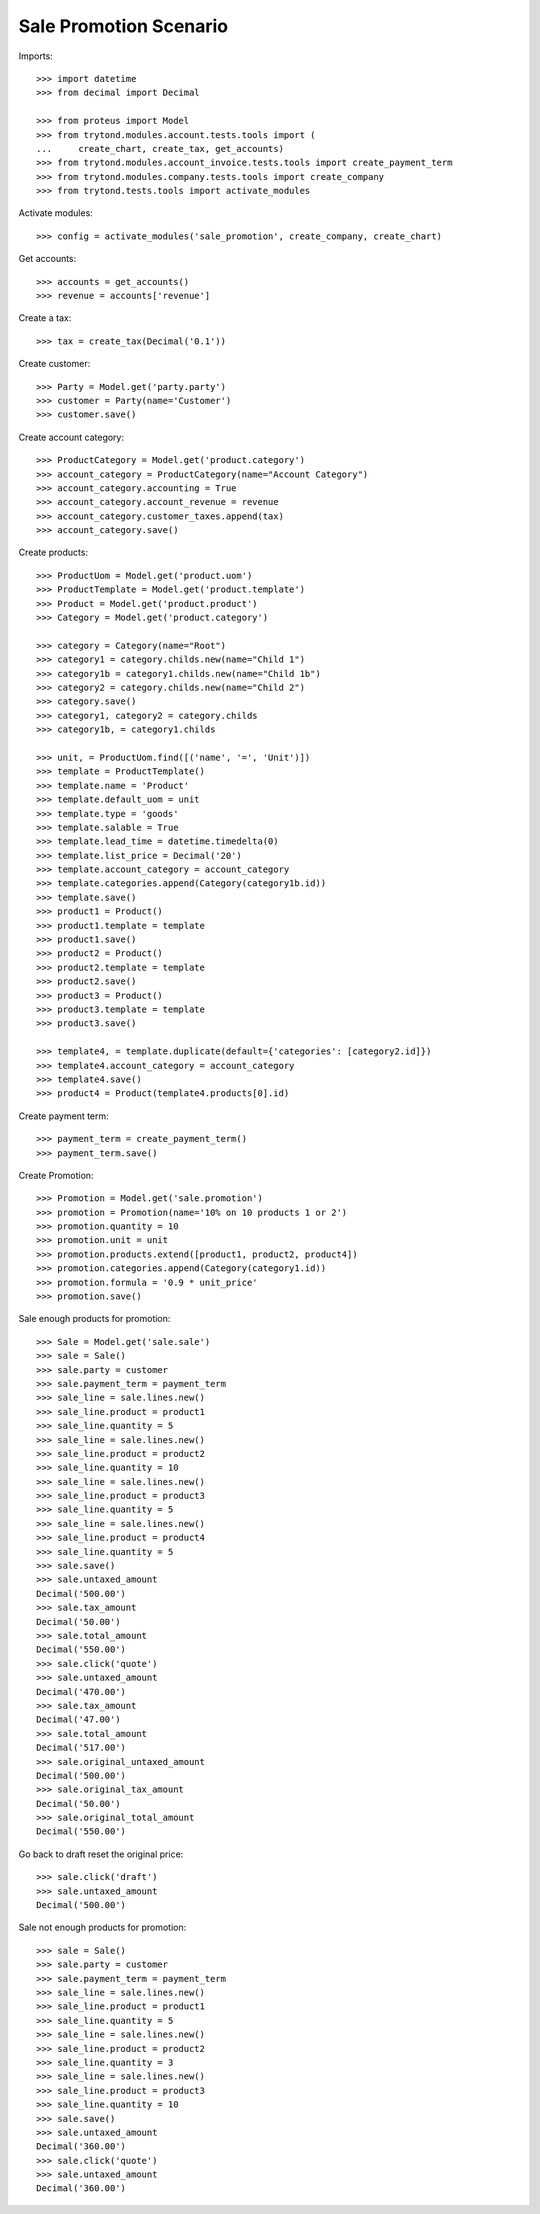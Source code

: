 =======================
Sale Promotion Scenario
=======================

Imports::

    >>> import datetime
    >>> from decimal import Decimal

    >>> from proteus import Model
    >>> from trytond.modules.account.tests.tools import (
    ...     create_chart, create_tax, get_accounts)
    >>> from trytond.modules.account_invoice.tests.tools import create_payment_term
    >>> from trytond.modules.company.tests.tools import create_company
    >>> from trytond.tests.tools import activate_modules

Activate modules::

    >>> config = activate_modules('sale_promotion', create_company, create_chart)

Get accounts::

    >>> accounts = get_accounts()
    >>> revenue = accounts['revenue']

Create a tax::

    >>> tax = create_tax(Decimal('0.1'))

Create customer::

    >>> Party = Model.get('party.party')
    >>> customer = Party(name='Customer')
    >>> customer.save()

Create account category::

    >>> ProductCategory = Model.get('product.category')
    >>> account_category = ProductCategory(name="Account Category")
    >>> account_category.accounting = True
    >>> account_category.account_revenue = revenue
    >>> account_category.customer_taxes.append(tax)
    >>> account_category.save()

Create products::

    >>> ProductUom = Model.get('product.uom')
    >>> ProductTemplate = Model.get('product.template')
    >>> Product = Model.get('product.product')
    >>> Category = Model.get('product.category')

    >>> category = Category(name="Root")
    >>> category1 = category.childs.new(name="Child 1")
    >>> category1b = category1.childs.new(name="Child 1b")
    >>> category2 = category.childs.new(name="Child 2")
    >>> category.save()
    >>> category1, category2 = category.childs
    >>> category1b, = category1.childs

    >>> unit, = ProductUom.find([('name', '=', 'Unit')])
    >>> template = ProductTemplate()
    >>> template.name = 'Product'
    >>> template.default_uom = unit
    >>> template.type = 'goods'
    >>> template.salable = True
    >>> template.lead_time = datetime.timedelta(0)
    >>> template.list_price = Decimal('20')
    >>> template.account_category = account_category
    >>> template.categories.append(Category(category1b.id))
    >>> template.save()
    >>> product1 = Product()
    >>> product1.template = template
    >>> product1.save()
    >>> product2 = Product()
    >>> product2.template = template
    >>> product2.save()
    >>> product3 = Product()
    >>> product3.template = template
    >>> product3.save()

    >>> template4, = template.duplicate(default={'categories': [category2.id]})
    >>> template4.account_category = account_category
    >>> template4.save()
    >>> product4 = Product(template4.products[0].id)

Create payment term::

    >>> payment_term = create_payment_term()
    >>> payment_term.save()

Create Promotion::

    >>> Promotion = Model.get('sale.promotion')
    >>> promotion = Promotion(name='10% on 10 products 1 or 2')
    >>> promotion.quantity = 10
    >>> promotion.unit = unit
    >>> promotion.products.extend([product1, product2, product4])
    >>> promotion.categories.append(Category(category1.id))
    >>> promotion.formula = '0.9 * unit_price'
    >>> promotion.save()

Sale enough products for promotion::

    >>> Sale = Model.get('sale.sale')
    >>> sale = Sale()
    >>> sale.party = customer
    >>> sale.payment_term = payment_term
    >>> sale_line = sale.lines.new()
    >>> sale_line.product = product1
    >>> sale_line.quantity = 5
    >>> sale_line = sale.lines.new()
    >>> sale_line.product = product2
    >>> sale_line.quantity = 10
    >>> sale_line = sale.lines.new()
    >>> sale_line.product = product3
    >>> sale_line.quantity = 5
    >>> sale_line = sale.lines.new()
    >>> sale_line.product = product4
    >>> sale_line.quantity = 5
    >>> sale.save()
    >>> sale.untaxed_amount
    Decimal('500.00')
    >>> sale.tax_amount
    Decimal('50.00')
    >>> sale.total_amount
    Decimal('550.00')
    >>> sale.click('quote')
    >>> sale.untaxed_amount
    Decimal('470.00')
    >>> sale.tax_amount
    Decimal('47.00')
    >>> sale.total_amount
    Decimal('517.00')
    >>> sale.original_untaxed_amount
    Decimal('500.00')
    >>> sale.original_tax_amount
    Decimal('50.00')
    >>> sale.original_total_amount
    Decimal('550.00')

Go back to draft reset the original price::

    >>> sale.click('draft')
    >>> sale.untaxed_amount
    Decimal('500.00')

Sale not enough products for promotion::

    >>> sale = Sale()
    >>> sale.party = customer
    >>> sale.payment_term = payment_term
    >>> sale_line = sale.lines.new()
    >>> sale_line.product = product1
    >>> sale_line.quantity = 5
    >>> sale_line = sale.lines.new()
    >>> sale_line.product = product2
    >>> sale_line.quantity = 3
    >>> sale_line = sale.lines.new()
    >>> sale_line.product = product3
    >>> sale_line.quantity = 10
    >>> sale.save()
    >>> sale.untaxed_amount
    Decimal('360.00')
    >>> sale.click('quote')
    >>> sale.untaxed_amount
    Decimal('360.00')
